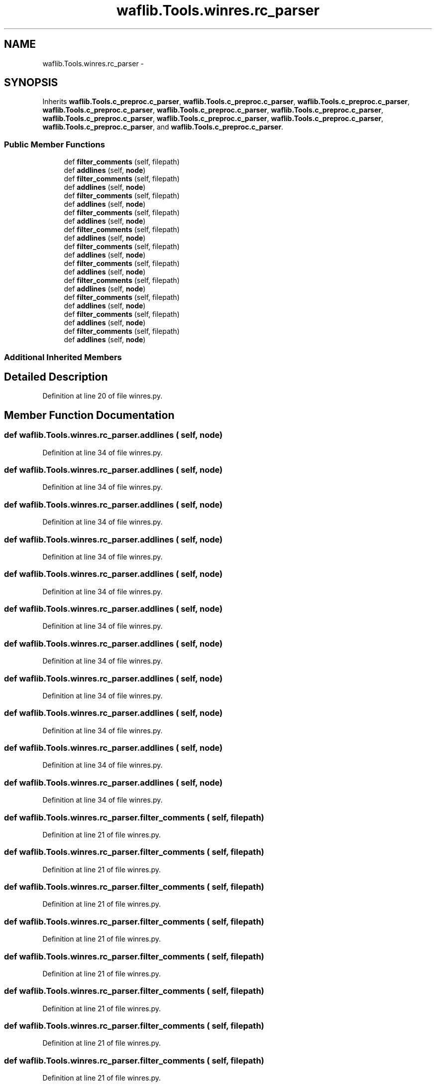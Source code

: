 .TH "waflib.Tools.winres.rc_parser" 3 "Thu Apr 28 2016" "Audacity" \" -*- nroff -*-
.ad l
.nh
.SH NAME
waflib.Tools.winres.rc_parser \- 
.SH SYNOPSIS
.br
.PP
.PP
Inherits \fBwaflib\&.Tools\&.c_preproc\&.c_parser\fP, \fBwaflib\&.Tools\&.c_preproc\&.c_parser\fP, \fBwaflib\&.Tools\&.c_preproc\&.c_parser\fP, \fBwaflib\&.Tools\&.c_preproc\&.c_parser\fP, \fBwaflib\&.Tools\&.c_preproc\&.c_parser\fP, \fBwaflib\&.Tools\&.c_preproc\&.c_parser\fP, \fBwaflib\&.Tools\&.c_preproc\&.c_parser\fP, \fBwaflib\&.Tools\&.c_preproc\&.c_parser\fP, \fBwaflib\&.Tools\&.c_preproc\&.c_parser\fP, \fBwaflib\&.Tools\&.c_preproc\&.c_parser\fP, and \fBwaflib\&.Tools\&.c_preproc\&.c_parser\fP\&.
.SS "Public Member Functions"

.in +1c
.ti -1c
.RI "def \fBfilter_comments\fP (self, filepath)"
.br
.ti -1c
.RI "def \fBaddlines\fP (self, \fBnode\fP)"
.br
.ti -1c
.RI "def \fBfilter_comments\fP (self, filepath)"
.br
.ti -1c
.RI "def \fBaddlines\fP (self, \fBnode\fP)"
.br
.ti -1c
.RI "def \fBfilter_comments\fP (self, filepath)"
.br
.ti -1c
.RI "def \fBaddlines\fP (self, \fBnode\fP)"
.br
.ti -1c
.RI "def \fBfilter_comments\fP (self, filepath)"
.br
.ti -1c
.RI "def \fBaddlines\fP (self, \fBnode\fP)"
.br
.ti -1c
.RI "def \fBfilter_comments\fP (self, filepath)"
.br
.ti -1c
.RI "def \fBaddlines\fP (self, \fBnode\fP)"
.br
.ti -1c
.RI "def \fBfilter_comments\fP (self, filepath)"
.br
.ti -1c
.RI "def \fBaddlines\fP (self, \fBnode\fP)"
.br
.ti -1c
.RI "def \fBfilter_comments\fP (self, filepath)"
.br
.ti -1c
.RI "def \fBaddlines\fP (self, \fBnode\fP)"
.br
.ti -1c
.RI "def \fBfilter_comments\fP (self, filepath)"
.br
.ti -1c
.RI "def \fBaddlines\fP (self, \fBnode\fP)"
.br
.ti -1c
.RI "def \fBfilter_comments\fP (self, filepath)"
.br
.ti -1c
.RI "def \fBaddlines\fP (self, \fBnode\fP)"
.br
.ti -1c
.RI "def \fBfilter_comments\fP (self, filepath)"
.br
.ti -1c
.RI "def \fBaddlines\fP (self, \fBnode\fP)"
.br
.ti -1c
.RI "def \fBfilter_comments\fP (self, filepath)"
.br
.ti -1c
.RI "def \fBaddlines\fP (self, \fBnode\fP)"
.br
.in -1c
.SS "Additional Inherited Members"
.SH "Detailed Description"
.PP 
Definition at line 20 of file winres\&.py\&.
.SH "Member Function Documentation"
.PP 
.SS "def waflib\&.Tools\&.winres\&.rc_parser\&.addlines ( self,  node)"

.PP
Definition at line 34 of file winres\&.py\&.
.SS "def waflib\&.Tools\&.winres\&.rc_parser\&.addlines ( self,  node)"

.PP
Definition at line 34 of file winres\&.py\&.
.SS "def waflib\&.Tools\&.winres\&.rc_parser\&.addlines ( self,  node)"

.PP
Definition at line 34 of file winres\&.py\&.
.SS "def waflib\&.Tools\&.winres\&.rc_parser\&.addlines ( self,  node)"

.PP
Definition at line 34 of file winres\&.py\&.
.SS "def waflib\&.Tools\&.winres\&.rc_parser\&.addlines ( self,  node)"

.PP
Definition at line 34 of file winres\&.py\&.
.SS "def waflib\&.Tools\&.winres\&.rc_parser\&.addlines ( self,  node)"

.PP
Definition at line 34 of file winres\&.py\&.
.SS "def waflib\&.Tools\&.winres\&.rc_parser\&.addlines ( self,  node)"

.PP
Definition at line 34 of file winres\&.py\&.
.SS "def waflib\&.Tools\&.winres\&.rc_parser\&.addlines ( self,  node)"

.PP
Definition at line 34 of file winres\&.py\&.
.SS "def waflib\&.Tools\&.winres\&.rc_parser\&.addlines ( self,  node)"

.PP
Definition at line 34 of file winres\&.py\&.
.SS "def waflib\&.Tools\&.winres\&.rc_parser\&.addlines ( self,  node)"

.PP
Definition at line 34 of file winres\&.py\&.
.SS "def waflib\&.Tools\&.winres\&.rc_parser\&.addlines ( self,  node)"

.PP
Definition at line 34 of file winres\&.py\&.
.SS "def waflib\&.Tools\&.winres\&.rc_parser\&.filter_comments ( self,  filepath)"

.PP
Definition at line 21 of file winres\&.py\&.
.SS "def waflib\&.Tools\&.winres\&.rc_parser\&.filter_comments ( self,  filepath)"

.PP
Definition at line 21 of file winres\&.py\&.
.SS "def waflib\&.Tools\&.winres\&.rc_parser\&.filter_comments ( self,  filepath)"

.PP
Definition at line 21 of file winres\&.py\&.
.SS "def waflib\&.Tools\&.winres\&.rc_parser\&.filter_comments ( self,  filepath)"

.PP
Definition at line 21 of file winres\&.py\&.
.SS "def waflib\&.Tools\&.winres\&.rc_parser\&.filter_comments ( self,  filepath)"

.PP
Definition at line 21 of file winres\&.py\&.
.SS "def waflib\&.Tools\&.winres\&.rc_parser\&.filter_comments ( self,  filepath)"

.PP
Definition at line 21 of file winres\&.py\&.
.SS "def waflib\&.Tools\&.winres\&.rc_parser\&.filter_comments ( self,  filepath)"

.PP
Definition at line 21 of file winres\&.py\&.
.SS "def waflib\&.Tools\&.winres\&.rc_parser\&.filter_comments ( self,  filepath)"

.PP
Definition at line 21 of file winres\&.py\&.
.SS "def waflib\&.Tools\&.winres\&.rc_parser\&.filter_comments ( self,  filepath)"

.PP
Definition at line 21 of file winres\&.py\&.
.SS "def waflib\&.Tools\&.winres\&.rc_parser\&.filter_comments ( self,  filepath)"

.PP
Definition at line 21 of file winres\&.py\&.
.SS "def waflib\&.Tools\&.winres\&.rc_parser\&.filter_comments ( self,  filepath)"

.PP
Definition at line 21 of file winres\&.py\&.

.SH "Author"
.PP 
Generated automatically by Doxygen for Audacity from the source code\&.
